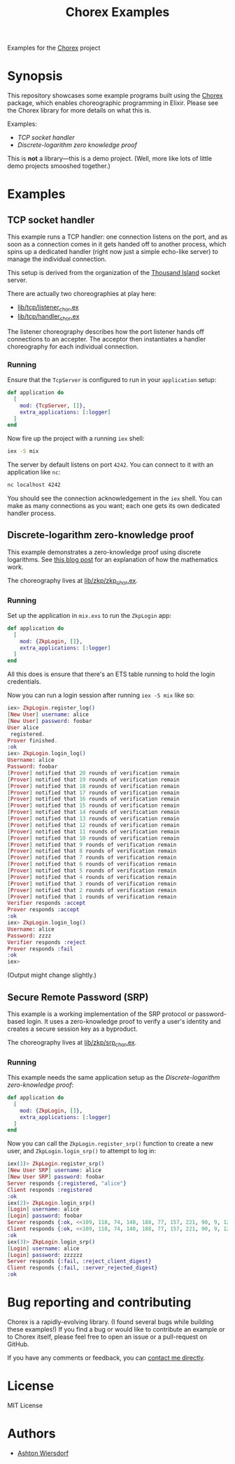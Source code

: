 #+title: Chorex Examples

Examples for the [[https://github.com/utahplt/chorex][Chorex]] project

* Synopsis

This repository showcases some example programs built using the [[https://github.com/utahplt/chorex][Chorex]] package, which enables choreographic programming in Elixir. Please see the Chorex library for more details on what this is.

Examples:

 - [[TCP socket handler]]
 - [[Discrete-logarithm zero knowledge proof]]

This is *not* a library—this is a demo project. (Well, more like lots of little demo projects smooshed together.)

* Examples

** TCP socket handler

This example runs a TCP handler: one connection listens on the port, and as soon as a connection comes in it gets handed off to another process, which spins up a dedicated handler (right now just a simple echo-like server) to manage the individual connection.

This setup is derived from the organization of the [[https://github.com/mtrudel/thousand_island][Thousand Island]] socket server.

There are actually two choreographies at play here:

 - [[file:lib/tcp/listener_chor.ex][lib/tcp/listener_chor.ex]]
 - [[file:lib/tcp/handler_chor.ex][lib/tcp/handler_chor.ex]]

The listener choreography describes how the port listener hands off connections to an accepter. The acceptor then instantiates a handler choreography for each individual connection.

*** Running

Ensure that the =TcpServer= is configured to run in your =application= setup:

#+name: mix.exs
#+begin_src elixir
  def application do
    [
      mod: {TcpServer, []},
      extra_applications: [:logger]
    ]
  end
#+end_src

Now fire up the project with a running =iex= shell:

#+begin_src bash
  iex -S mix
#+end_src

The server by default listens on port =4242=. You can connect to it with an application like =nc=:

#+begin_src bash
  nc localhost 4242
#+end_src

You should see the connection acknowledgement in the =iex= shell. You can make as many connections as you want; each one gets its own dedicated handler process.

** Discrete-logarithm zero-knowledge proof

This example demonstrates a zero-knowledge proof using discrete logarithms. See [[https://lambdaland.org/posts/2024-08-06_zkp/][this blog post]] for an explanation of how the mathematics work.

The choreography lives at [[file:lib/zkp/zkp_chor.ex][lib/zkp/zkp_chor.ex]].

*** Running

Set up the application in =mix.exs= to run the =ZkpLogin= app:

#+name: mix.exs
#+begin_src elixir
  def application do
    [
      mod: {ZkpLogin, []},
      extra_applications: [:logger]
    ]
  end
#+end_src

All this does is ensure that there's an ETS table running to hold the login credentials.

Now you can run a login session after running =iex -S mix= like so:

#+begin_src elixir
  iex> ZkpLogin.register_log()
  [New User] username: alice
  [New User] password: foobar
  User alice
   registered.
  Prover finished.
  :ok
  iex> ZkpLogin.login_log()
  Username: alice
  Password: foobar
  [Prover] notified that 20 rounds of verification remain
  [Prover] notified that 19 rounds of verification remain
  [Prover] notified that 18 rounds of verification remain
  [Prover] notified that 17 rounds of verification remain
  [Prover] notified that 16 rounds of verification remain
  [Prover] notified that 15 rounds of verification remain
  [Prover] notified that 14 rounds of verification remain
  [Prover] notified that 13 rounds of verification remain
  [Prover] notified that 12 rounds of verification remain
  [Prover] notified that 11 rounds of verification remain
  [Prover] notified that 10 rounds of verification remain
  [Prover] notified that 9 rounds of verification remain
  [Prover] notified that 8 rounds of verification remain
  [Prover] notified that 7 rounds of verification remain
  [Prover] notified that 6 rounds of verification remain
  [Prover] notified that 5 rounds of verification remain
  [Prover] notified that 4 rounds of verification remain
  [Prover] notified that 3 rounds of verification remain
  [Prover] notified that 2 rounds of verification remain
  [Prover] notified that 1 rounds of verification remain
  Verifier responds :accept
  Prover responds :accept
  :ok
  iex> ZkpLogin.login_log()
  Username: alice
  Password: zzzz
  Verifier responds :reject
  Prover responds :fail
  :ok
  iex>
#+end_src

(Output might change slightly.)

** Secure Remote Password (SRP)

This example is a working implementation of the SRP protocol or password-based login. It uses a zero-knowledge proof to verify a user's identity and creates a secure session key as a byproduct.

The choreography lives at [[file:lib/zkp/srp_chor.ex][lib/zkp/srp_chor.ex]].

*** Running

This example needs the same application setup as the [[Discrete-logarithm zero-knowledge proof]]:

#+name: mix.exs
#+begin_src elixir
  def application do
    [
      mod: {ZkpLogin, []},
      extra_applications: [:logger]
    ]
  end
#+end_src

Now you can call the =ZkpLogin.register_srp()= function to create a new user, and =ZkpLogin.login_srp()= to attempt to log in:

#+begin_src elixir
  iex(1)> ZkpLogin.register_srp()
  [New User SRP] username: alice
  [New User SRP] password: foobar
  Server responds {:registered, "alice"}
  Client responds :registered
  :ok
  iex(2)> ZkpLogin.login_srp()
  [Login] username: alice
  [Login] password: foobar
  Server responds {:ok, <<109, 118, 74, 148, 188, 77, 157, 221, 90, 9, 126, 195, 53, 81, 105, 252, 54, 157, 31, 149, 249, 127, 142, 190, 177, 220, 25, 42, 142, 192, 160, 125, 110, 238, 153, 12, 16, 42>>}
  Client responds {:ok, <<109, 118, 74, 148, 188, 77, 157, 221, 90, 9, 126, 195, 53, 81, 105, 252, 54, 157, 31, 149, 249, 127, 142, 190, 177, 220, 25, 42, 142, 192, 160, 125, 110, 238, 153, 12, 16, 42>>}
  :ok
  iex(3)> ZkpLogin.login_srp()
  [Login] username: alice
  [Login] password: zzzzzz
  Server responds {:fail, :reject_client_digest}
  Client responds {:fail, :server_rejected_digest}
  :ok
#+end_src

* Bug reporting and contributing

Chorex is a rapidly-evolving library. (I found several bugs while building these examples!) If you find a bug or would like to contribute an example or to Chorex itself, please feel free to open an issue or a pull-request on GitHub.

If you have any comments or feedback, you can [[https://lambdaland.org/#contact][contact me directly]].

* License

MIT License

* Authors

 - [[https://lambdaland.org][Ashton Wiersdorf]]

